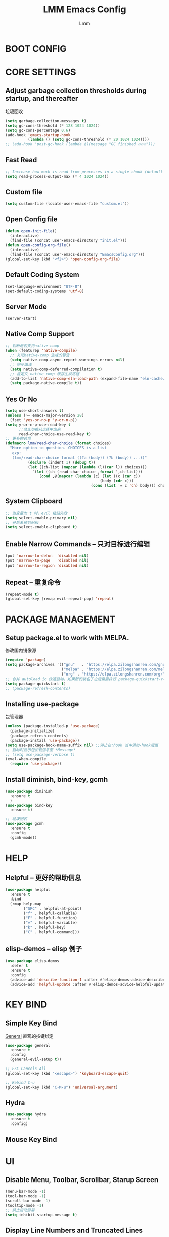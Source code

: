 #+TITLE: LMM Emacs Config
#+AUTHOR: Lmm
#+STARTUP: content indent

* COMMENT OPEN DEBUG
#+begin_src emacs-lisp
(setq debug-on-error t)
#+end_src

* BOOT CONFIG
* CORE SETTINGS
** Adjust garbage collection thresholds during startup, and thereafter
垃圾回收
#+begin_src emacs-lisp
  (setq garbage-collection-messages t)
  (setq gc-cons-threshold (* 128 1024 1024))
  (setq gc-cons-percentage 0.6)
  (add-hook 'emacs-startup-hook
            (lambda () (setq gc-cons-threshold (* 20 1024 1024))))
  ;; (add-hook 'post-gc-hook (lambda ()(message "GC finished 🔥🔥🔥")))
#+end_src

** Fast Read
#+begin_src emacs-lisp
  ;; Increase how much is read from processes in a single chunk (default is 4kb)
  (setq read-process-output-max (* 4 1024 1024))
#+end_src

** COMMENT Init time
#+begin_src emacs-lisp
  (add-hook 'emacs-startup-hook
            (lambda ()
              (message "*** Emacs loaded in %s with %d garbage collections."
                       (format "%.2f seconds"
                               (float-time
                                (time-subtract after-init-time before-init-time)))
                       gcs-done)))
#+end_src

** Custom file
   #+begin_src emacs-lisp
     (setq custom-file (locate-user-emacs-file "custom.el"))
   #+end_src

** Open Config file
   #+begin_src emacs-lisp
     (defun open-init-file()
       (interactive)
       (find-file (concat user-emacs-directory "init.el")))
     (defun open-config-org-file()
       (interactive)
       (find-file (concat user-emacs-directory "EmacsConfig.org")))
     (global-set-key (kbd "<f2>") 'open-config-org-file)
   #+end_src

** Default Coding System
#+begin_src emacs-lisp
  (set-language-environment "UTF-8")
  (set-default-coding-systems 'utf-8)
#+end_src

** Server Mode
#+begin_src emacs-lisp
  (server-start)
#+end_src

** Native Comp Support
#+begin_src emacs-lisp
  ;; 判断是否支持native-comp
  (when (featurep 'native-compile)
    ;; 关闭native-comp 生成的警告
    (setq native-comp-async-report-warnings-errors nil)
    ;; 同步编译
    (setq native-comp-deferred-compilation t)
    ;; 自定义 native comp 缓存生成路径
    (add-to-list 'native-comp-eln-load-path (expand-file-name "eln-cache/" user-emacs-directory))
    (setq package-native-compile t))
#+end_src

** Yes Or No
#+begin_src emacs-lisp
  (setq use-short-answers t)
  (unless (>= emacs-major-version 28)
    (fset 'yes-or-no-p 'y-or-n-p))
  (setq y-or-n-p-use-read-key t
        ;;禁止切换从选择中出来
        read-char-choice-use-read-key t)
  ;; 更多的选项
  (defmacro lmm/read-char-choice (format choices)
    "More option to question. CHOICES is a list
     exp:
     (lmm/read-char-choice format ((?a (body)) (?b (body)) ...))"
            (declare (indent 1) (debug t))
            (let ((ch-list (mapcar (lambda (l)(car l)) choices)))
              `(let ((ch (read-char-choice ,format ',ch-list)))
                 (cond ,@(mapcar (lambda (c) (let ((c (car c))
                                            (body (cdr c)))
                                        (cons (list '= c 'ch) body))) choices)))))
#+end_src

** System Clipboard
#+begin_src emacs-lisp
  ;; 当变量为 t 时，evil 粘贴失效
  (setq select-enable-primary nil)
  ;; 开启系统剪贴板
  (setq select-enable-clipboard t)
#+end_src

** Enable Narrow Commands -- 只对目标进行编辑
#+begin_src emacs-lisp
  (put 'narrow-to-defun  'disabled nil)
  (put 'narrow-to-page   'disabled nil)
  (put 'narrow-to-region 'disabled nil)
#+end_src

** Repeat -- 重复命令
#+begin_src emacs-lisp
    (repeat-mode t)
    (global-set-key [remap evil-repeat-pop] 'repeat)
#+end_src

* PACKAGE MANAGEMENT
** Setup package.el to work with MELPA.
   修改国内镜像源
   #+begin_src emacs-lisp
     (require 'package)
     (setq package-archives '(("gnu"   . "https://elpa.zilongshanren.com/gnu/")
                              ("melpa" . "https://elpa.zilongshanren.com/melpa/")
                              ("org" . "https://elpa.zilongshanren.com/org/")))
     ;; 合并 autoload io 快速启动，如果新安装包了之后需要执行 package-quickstart-refresh
     (setq package-quickstart t)
     ;; (package-refresh-contents)
   #+end_src

** Installing use-package
包管理器
#+begin_src emacs-lisp
  (unless (package-installed-p 'use-package)
    (package-initialize)
    (package-refresh-contents)
    (package-install 'use-package))
  (setq use-package-hook-name-suffix nil) ;;停止在:hook 当中添加-hook后缀
  ;; 启动时显示包加载信息至 *Message*
  ;; (setq use-package-verbose t)
  (eval-when-compile
    (require 'use-package))
#+end_src

** COMMENT Use-Package Man
    #+begin_src emacs-lisp
      (use-package some-package-name
        :disabled ;;停止加载不使用的内容
        :no-require t; 不加载
        :ensure t ;;确保软件包会自动安装
        :defer t ;;延迟t秒加载包（require 'some-package-name)
        :init () ;;加载包之前执行的代码
        :config () ;;加载包之后执行的代码
        :hook () ;;钩子, 默认启用 defer t
        :commands command-example ;;延迟加载，命令触发
        )
    #+end_src

** Install diminish, bind-key, gcmh
#+begin_src emacs-lisp
  (use-package diminish
    :ensure t
    )
  (use-package bind-key
    :ensure t)

  ;; 垃圾回收
  (use-package gcmh
    :ensure t
    :config
    (gcmh-mode))
#+end_src

* HELP
** Helpful -- 更好的帮助信息
#+begin_src emacs-lisp
  (use-package helpful
    :ensure t
    :bind
    (:map help-map
          ("SPC" . helpful-at-point)
          ("f" . helpful-callable)
          ("F" . helpful-function)
          ("v" . helpful-variable)
          ("k" . helpful-key)
          ("C" . helpful-command)))
#+end_src
** elisp-demos -- elisp 例子
#+begin_src emacs-lisp
  (use-package elisp-demos
    :defer t
    :ensure t
    :config
    (advice-add 'describe-function-1 :after #'elisp-demos-advice-describe-function-1)
    (advice-add 'helpful-update :after #'elisp-demos-advice-helpful-update))
#+end_src
* KEY BIND
** Simple Key Bind
[[https://github.com/noctuid/general.el][General]] 直观的按键绑定
#+begin_src emacs-lisp
  (use-package general
    :ensure t
    :config
    (general-evil-setup t))
#+end_src
#+begin_src emacs-lisp
  ;; ESC Cancels All
  (global-set-key (kbd "<escape>") 'keyboard-escape-quit)

  ;; Rebind C-u
  (global-set-key (kbd "C-M-u") 'universal-argument)
#+end_src
** Hydra
#+begin_src emacs-lisp
  (use-package hydra
    :ensure t
    :config)
#+end_src
** Mouse Key Bind
* UI
** Disable Menu, Toolbar, Scrollbar, Starup Screen
   #+begin_src emacs-lisp
     (menu-bar-mode -1)
     (tool-bar-mode -1)
     (scroll-bar-mode -1)
     (tooltip-mode -1)
     ;; 禁止启动屏幕
     (setq inhibit-startup-message t)
   #+end_src

** Display Line Numbers and Truncated Lines
#+begin_src emacs-lisp
  (global-visual-line-mode t)

  (setq-default display-line-numbers-type 'relative
        display-line-numbers-width 3
        display-line-numbers-widen t)
  ;; Enable line numbers for some modes
  ;; 开启行号显示
  (dolist (mode '(text-mode-hook
                  prog-mode-hook
                  conf-mode-hook))
    (add-hook mode (lambda () (display-line-numbers-mode 1))))

  ;; Override some modes which derive from the above
  (dolist (mode '(org-mode-hook))
    (add-hook mode (lambda () (display-line-numbers-mode 0))))
  ;; 设置相对行号


  ;; (use-package simple
  ;;   :ensure nil
  ;;   :config
  ;;   (progn
  ;;     ;; 关闭当前行高亮
  ;;     (global-hl-line-mode -1)))
   #+end_src

** Cursor Face
#+begin_src emacs-lisp
  (blink-cursor-mode -1)
  (defun lmm/cursor-I-am-here ()
    "cursor, where are you ???"
    (interactive)
    )
#+end_src

** Bell
*** COMMENT bell modeline color
   #+begin_src emacs-lisp
     (setq ring-bell-function
           (lambda ()
             (let ((orig-fg (face-background 'mode-line)))
               (set-face-background 'mode-line "#a8910f")
               (run-with-idle-timer 0.1 nil
                                    (lambda (fg) (set-face-background 'mode-line fg))
                                    orig-fg))))
   #+end_src
*** visible bell
#+begin_src emacs-lisp
  (setq visible-bell nil)
  (setq ring-bell-function 'ignore)
#+end_src

** 80 line
#+begin_src emacs-lisp
  (when (boundp 'display-fill-column-indicator)
    (setq-default indicate-buffer-boundaries 't)
    (setq-default fill-column 80)
    (add-hook 'prog-mode-hook 'display-fill-column-indicator-mode))
#+end_src

** Icon Display
#+begin_src emacs-lisp
  (use-package all-the-icons
    :ensure t)
#+end_src

** Dashboard
#+begin_src emacs-lisp
  (use-package dashboard
    :ensure t
    ;; :hook (after-init-hook . dashboard-setup-startup-hook)
    :init
    ;; 居中对齐
    (setq dashboard-center-content t
          dashboard-set-footer nil
          dashboard-banner-logo-title nil)
    ;;(setq dashboard-show-shortcuts nil)
    (setq dashboard-items '((recents  . 5)
                            (projects . 5)
                            (bookmarks . 5)
                            (agenda . 5)
                            (registers . 5)))
    ;; 启用图标
    (setq dashboard-set-heading-icons t)
    (setq dashboard-set-file-icons t)
    ;; 主页设置
    (setq dashboard-set-navigator t)
    ;; Format: "(icon title help action face prefix suffix)"
    (setq dashboard-navigator-buttons
          `(;; line1
            ((,(all-the-icons-octicon "mark-github" :height 1.1 :v-adjust 0.0)
              ""
              "Git Homepage"
              (lambda (&rest _) (if (string-match "WSL" operating-system-release)
                                    (shell-command "/mnt/c/Windows/explorer.exe https://github.com/Littlemanman " nil nil)
                                    (browse-url "https://github.com/Littlemanman"))))
             ;; ("★" "Star" "Show stars" (lambda (&rest _) (show-stars)) warning)
             ;; ("?" "" "?/h" #'show-help nil "<" ">")
             )
            ;; line 2
            ;; ((,(all-the-icons-faicon "linkedin" :height 1.1 :v-adjust 0.0)
            ;;   "Linkedin"
            ;;   ""
            ;;   (lambda (&rest _) (browse-url "homepage")))
            ;;  ("⚑" nil "Show flags" (lambda (&rest _) (message "flag")) error))
            ))
    :config
    ;;启用dashboard
    (dashboard-setup-startup-hook)
    ;; emacsclient启动时为dashboard
    (setq initial-buffer-choice '(lambda () (get-buffer "*dashboard*")))
    )
#+end_src

** Posframe
#+begin_src emacs-lisp
  (use-package posframe
    :ensure t
    :defer t
    )
#+end_src
** Face Theme
#+begin_src emacs-lisp
  (use-package doom-themes
    :ensure t
    :config
    ;; Global settings (defaults)
    (setq doom-themes-enable-bold t    ; if nil, bold is universally disabled
          doom-themes-enable-italic t) ; if nil, italics is universally disabled
    (load-theme 'doom-dracula t)
    ;; Treemacs hl-line-mode bug
    (set-face-background 'line-number-current-line "#282a36")
    ;; (doom-themes-visual-bell-config)
   )
#+end_src

** Modeline Config
#+begin_src emacs-lisp
  (use-package doom-modeline
    :ensure t
    :hook
    (after-init-hook . doom-modeline-mode))

  (use-package moody
    :disabled
    :no-require t
    :ensure t
    :config
    (setq x-underline-at-descent-line t)
    (moody-replace-mode-line-buffer-identification)
    (moody-replace-vc-mode)
    (moody-replace-eldoc-minibuffer-message-function)
    )
#+end_src

** Pair Color Config
#+begin_src emacs-lisp
  (use-package rainbow-delimiters
    :ensure t
    :hook
    (prog-mode-hook . rainbow-delimiters-mode))
#+end_src

** Fonts
#+begin_src emacs-lisp
  ;; 字体设置
  (when (member "FiraCode Nerd Font" (font-family-list))
   (set-face-attribute 'default nil
                      :font "FiraCode Nerd Font"
                      ;; :slant 'normal
                      ;; :weight 'normal
                      :height 130
                      ;; :width 'normal
                      ))
  ;; (add-to-list 'default-frame-alist '(font . "Fira Code"))
  (set-fontset-font t 'han (if (member "HarmonyOS Sans SC" (font-family-list)) "HarmonyOS Sans SC"))
  (setq-default line-spacing nil)
  ;; (set-face-attribute 'default nil
  ;;                     :font "Sarasa Mono SC Nerd"
  ;;                     ;; :slant 'normal
  ;;                     ;; :weight 'normal
  ;;                     :height 130
  ;;                     ;; :width 'normal
  ;;                     )
  ;; (add-to-list 'default-frame-alist '(font . "Sarasa Mono SC Nerd"))
  ;; Fira Code Symbol 字符集
  ;; www  \ue100     **   \ue101    ***  \ue102    **/  \ue103
  ;;  *>  \ue104     */   \ue105     \\  \ue106    \\\  \ue107
  ;;  {-  \ue108     []   \ue109     ::  \ue10a    :::  \ue10b
  ;;  :=  \ue10c     !!   \ue10d     !=  \ue10e    !==  \ue10f
  ;;  -}  \ue110     --   \ue111    ---  \ue112    -->  \ue113
  ;;  ->  \ue114    ->>   \ue115     -<  \ue116    -<<  \ue117
  ;;  -~  \ue118     #{   \ue119     #[  \ue11a     ##  \ue11b
  ;; ###  \ue11c   ####   \ue11d     #(  \ue11e     #?  \ue11f
  ;;  #_  \ue120    #_(   \ue121     .-  \ue122     .=  \ue123
  ;;  ..  \ue124    ..<   \ue125    ...  \ue126     ?=  \ue127
  ;;  ??  \ue128     ;;   \ue129     /*  \ue12a    /**  \ue12b
  ;;  /=  \ue12c    /==   \ue12d     />  \ue12e     //  \ue12f
  ;; ///  \ue130     &&   \ue131     ||  \ue132    ||=  \ue133
  ;;  |=  \ue134     |>   \ue135     ^=  \ue136     $>  \ue137
  ;;  ++  \ue138    +++   \ue139     +>  \ue13a     +>  \ue13a
  ;; =:=  \ue13b     ==   \ue13c    ===  \ue13d    ==>  \ue13e
  ;;  =>  \ue13f    =>>   \ue140     <=  \ue141    =<<  \ue142
  ;; =/=  \ue143     >-   \ue144     >=  \ue145    >=>  \ue146
  ;;  >>  \ue147    >>-   \ue148    >>=  \ue149    >>>  \ue14a
  ;;  <*  \ue14b    <*>   \ue14c     <|  \ue14d    <|>  \ue14e
  ;;  <$  \ue14f    <$>   \ue150   <!--  \ue151     <-  \ue152
  ;; <--  \ue153    <->   \ue154     <+  \ue155    <+>  \ue156
  ;;  <=  \ue157    <==   \ue158    <=>  \ue159    <=<  \ue15a
  ;;  <>  \ue15b     <<   \ue15c    <<-  \ue15d    <<=  \ue15e
  ;; <<<  \ue15f     <~   \ue160    <~~  \ue161     </  \ue162
  ;; </>  \ue163     ~@   \ue164     ~-  \ue165     ~=  \ue166
  ;;  ~>  \ue167     ~~   \ue168    ~~>  \ue169     %%  \ue16a
  ;;   x  \ue16b      :   \ue16c      +  \ue16d      *  \ue16f
  ;; (when (member "Fira Code Symbol" (font-family-list))
  ;;   (set-fontset-font t '(#Xe100 . #Xe16f) "Fira Code Symbol"))

  ;; Install Doc: https://github.com/tonsky/FiraCode/wiki/Emacs-instructions
  (defun fira-code-mode--make-alist (list)
    "Generate prettify-symbols alist from LIST."
    (let ((idx -1))
      (mapcar
       (lambda (s)
         (setq idx (1+ idx))
         (let* ((code (+ #Xe100 idx))
            (width (string-width s))
            (prefix ())
            (suffix '(?\s (Br . Br)))
            (n 1))
       (while (< n width)
         (setq prefix (append prefix '(?\s (Br . Bl))))
         (setq n (1+ n)))
       (cons s (append prefix suffix (list (decode-char 'ucs code))))))
       list)))

  (defconst fira-code-mode--ligatures
    '("www" "**" "***" "**/" "*>" "*/" "\\\\" "\\\\\\"
      "{-" "[]" "::" ":::" ":=" "!!" "!=" "!==" "-}"
      "--" "---" "-->" "->" "->>" "-<" "-<<" "-~"
      "#{" "#[" "##" "###" "####" "#(" "#?" "#_" "#_("
      ".-" ".=" ".." "..<" "..." "?=" "??" ";;" "/*"
      "/**" "/=" "/==" "/>" "//" "///" "&&" "||" "||="
      "|=" "|>" "^=" "$>" "++" "+++" "+>" "=:=" "=="
      "===" "==>" "=>" "=>>" "<=" "=<<" "=/=" ">-" ">="
      ">=>" ">>" ">>-" ">>=" ">>>" "<*" "<*>" "<|" "<|>"
      "<$" "<$>" "<!--" "<-" "<--" "<->" "<+" "<+>" "<="
      "<==" "<=>" "<=<" "<>" "<<" "<<-" "<<=" "<<<" "<~"
      "<~~" "</" "</>" "~@" "~-" "~=" "~>" "~~" "~~>" "%%"
      "x" ":" "+" "+" "*"))

  (defvar fira-code-mode--old-prettify-alist)

  (defun fira-code-mode--enable ()
    "Enable Fira Code ligatures in current buffer."
    (if (member "Fira Code Symbol" (font-family-list))
     (progn
       (setq-local fira-code-mode--old-prettify-alist prettify-symbols-alist)
       (setq-local prettify-symbols-alist (append (fira-code-mode--make-alist fira-code-mode--ligatures) fira-code-mode--old-prettify-alist))
       (prettify-symbols-mode t))
     (user-error "Fira Code Symbol Not Found, Enable Failed")))

  (defun fira-code-mode--disable ()
    "Disable Fira Code ligatures in current buffer."
    (setq-local prettify-symbols-alist fira-code-mode--old-prettify-alist)
    (prettify-symbols-mode -1))

  (define-minor-mode fira-code-mode
    "Fira Code ligatures minor mode"
    :lighter " Fira Code"
    (setq-local prettify-symbols-unprettify-at-point 'right-edge)
    (if fira-code-mode
        (fira-code-mode--enable)
      (fira-code-mode--disable)))

  (defun fira-code-mode--setup ()
    "Setup Fira Code Symbols"
    (set-fontset-font t '(#Xe100 . #Xe16f) "Fira Code Symbol"))

  ;; (add-hook 'prog-mode-hook 'fira-code-mode)

  (defhydra hydra-text-scale()
    "Change font size"
    ;; 减小字体
    ("j" text-scale-increase "Text Scale Increase")
    ;; 增大字体
    ("k" text-scale-decrease "Text Scale Decrease")
    ;; text-scale-adjust 按键监听，＋ － 或 0 重置，q 退出
    ("q" nil "Quit ! ! !"))

#+end_src

** Whitespace Config
#+begin_src emacs-lisp
  (setq-default show-trailing-whitespace nil)
  (defun Lmm/show-trailing-whitespace()
    "Enable display of trailing whitespace in this buffer."
    (setq-local show-trailing-whitespace t))
  (dolist (hook '(prog-mode-hook text-mode-hook conf-mode-hook))
          (add-hook hook 'Lmm/show-trailing-whitespace))
#+end_src

** COMMENT Symbol Highlight
#+begin_src emacs-lisp
  (use-package auto-highlight-symbol
    :ensure t)
#+end_src

** Beautiful Code
*** COMMENT svg-tag-mode
#+begin_src emacs-lisp
  (use-package svg-tag-mode
    :disabled
    :no-require t
    :ensure t
    :config
    (setq svg-tag-tags
          '(
            (":TODO:" . ((lambda (tag) (svg-tag-make tag :beg 1 :end -1))))
            )))
#+end_src

*** hl-todo
#+begin_src emacs-lisp
  (use-package hl-todo
    :ensure t
    :hook
    (after-init-hook . global-hl-todo-mode))
#+end_src

*** COMMENT highlight indent
#+begin_src emacs-lisp

#+end_src

* EVIL MODE
** Evil Core
#+begin_src emacs-lisp
  (use-package evil
    :ensure t
    :init
    ;;
    (setq evil-want-integration t
          ;; 在其他模式加载vim默认键绑定
          evil-want-keybinding nil
          evil-vsplit-window-right t
          evil-split-window-below t
          evil-want-C-u-delete t
          evil-want-C-u-scroll t
          evil-want-C-w-delete t
          evil-want-C-i-jump t
          evil-want-Y-yank-to-eol t
          ;; undo-tree时会出现未知卡顿
          evil-undo-system 'undo-redo
          ;; 禁止在 ex 命令当中补全 emacs 命令
          evil-ex-complete-emacs-commands nil
          ;; 使用 emacs 本身的撤销模式
          evil-want-fine-undo t
          ;; 粘贴替换选中文本不加入 kill ring 中
          evil-kill-on-visual-paste nil)
    :hook
    (after-init-hook . evil-mode)
    :config
    (general-define-key
     :states 'insert
     "j" (general-key-dispatch 'self-insert-command
           :timeout 0.1
           "k" 'evil-normal-state
           "l" 'toggle-input-method))
    ;; 自定义 escape
    (defun lmm/evil-escape ()
      (when (evil-insert-state-p)
        (let* ((modified (buffer-modified-p))
               (fkey "j")
               (skey "k")
               (evt (read-event nil nil 0.2)))
          (cond ((and (characterp evt)
                      (equal fkey (this-command-keys))
                      (equal skey (char-to-string evt)))
                 (delete-char -1)
                 (set-buffer-modified-p modified)
                 (evil-normal-state))
                ((null evt))
                (t (setq unread-command-events
                         (append unread-command-events (list evt))))))))

    (setq evil-emacs-state-modes nil)
    (setq evil-insert-state-modes nil)
    (setq evil-motion-state-modes nil)

    (setq evil-visual-state-cursor 'hollow)
    ;;清空插入模式的按键
    ;; (setcdr evil-insert-state-map nil)
    ;; 定制ex命令
    (evil-ex-define-cmd "q" 'kill-this-buffer)
    ;; (evil-set-leader 'normal (kbd "<SPC>"))



    (general-define-key
     :states '(normal motion)
     "gh" 'beginning-of-line-text
     "gl" 'end-of-line
     "," evil-window-map)

    (defmacro lmm/create-translate-key-map(from to)
      "Translate key"
      (declare (indent 1) (debug 1))
      (let ((name (intern (concat "lmm/" from "-to-" to "-map"))))
        `(progn
           (defvar ,name (make-sparse-keymap)
             ,(concat "Translate key " from " -> " to)))))

    ;; (lmm/create-translate-key-map "s" "Ctrl")

    ;; (general-define-key
    ;;  :keymaps 'lmm/s-to-Ctrl-map
    ;;  "a" (general-simulate-key "C-a")
    ;;  "b" (general-simulate-key "C-b")
    ;;  "c" (general-simulate-key "C-c")
    ;;  "d" (general-simulate-key "C-d")
    ;;  "e" (general-simulate-key "C-e")
    ;;  "f" (general-simulate-key "C-f")
    ;;  "g" (general-simulate-key "C-g")
    ;;  "h" (general-simulate-key "C-h")
    ;;  "i" (general-simulate-key "C-i")
    ;;  "j" (general-simulate-key "C-j")
    ;;  "k" (general-simulate-key "C-k")
    ;;  "l" (general-simulate-key "C-l")
    ;;  "m" (general-simulate-key "C-m")
    ;;  "n" (general-simulate-key "C-n")
    ;;  "o" (general-simulate-key "C-o")
    ;;  "p" (general-simulate-key "C-p")
    ;;  "q" (general-simulate-key "C-q")
    ;;  "r" (general-simulate-key "C-r")
    ;;  "s" (general-simulate-key "C-s")
    ;;  "t" (general-simulate-key "C-t")
    ;;  "u" (general-simulate-key "C-u")
    ;;  "v" (general-simulate-key "C-v")
    ;;  "w" (general-simulate-key "C-w")
    ;;  "x" (general-simulate-key "C-x")
    ;;  ";" (general-simulate-key "C-;")
    ;;  )

    ;; (define-key evil-normal-state-map "s" nil)
    ;; (define-key evil-motion-state-map "s" nil)

    ;; (general-define-key
    ;;  :states '(normal motion)
    ;;  "s" lmm/s-to-Ctrl-map)


    ;; (general-define-key
    ;;  :keymaps 'lmm/s-to-Ctrl-map
    ;;  "a" (general-simulate-key "C-c C-a")
    ;;  "b" (general-simulate-key "C-c C-b")
    ;;  "c" (general-simulate-key "C-c C-c")
    ;;  "d" (general-simulate-key "C-c C-d")
    ;;  "e" (general-simulate-key "C-c C-e")
    ;;  "f" (general-simulate-key "C-c C-f")
    ;;  "g" (general-simulate-key "C-c C-g")
    ;;  "h" (general-simulate-key "C-c C-h")
    ;;  "i" (general-simulate-key "C-c C-i")
    ;;  "j" (general-simulate-key "C-c C-j")
    ;;  "k" (general-simulate-key "C-c C-k")
    ;;  "l" (general-simulate-key "C-c C-l")
    ;;  "m" (general-simulate-key "C-c C-m")
    ;;  "n" (general-simulate-key "C-c C-n")
    ;;  "o" (general-simulate-key "C-c C-o")
    ;;  "p" (general-simulate-key "C-c C-p")
    ;;  "q" (general-simulate-key "C-c C-q")
    ;;  "r" (general-simulate-key "C-c C-r")
    ;;  "s" (general-simulate-key "C-c C-s")
    ;;  "t" (general-simulate-key "C-c C-t")
    ;;  "u" (general-simulate-key "C-c C-u")
    ;;  "v" (general-simulate-key "C-c C-v")
    ;;  "w" (general-simulate-key "C-c C-w")
    ;;  "x" (general-simulate-key "C-c C-x")
    ;;  ";" (general-simulate-key "C-c C-;"))
    ;; (general-define-key
    ;;  "C-c s" lmm/s-to-Ctrl-map)

    (general-create-definer lmm/evil-space-leader-def
      :states '(normal motion)
      :keymaps 'override
      :prefix-command 'lmm/evil-space-leader-def-command
      :prefix-map 'lmm/evil-space-leader-def-map
      :prefix "SPC")
    (lmm/evil-space-leader-def
      "w" evil-window-map
      "," 'switch-to-buffer
      "<" 'switch-to-buffer
      "si" 'imenu
      "ff" 'find-file
      "fb" 'switch-to-buffer
      "fr" 'recentf-open-files
      "fw" 'save-buffer
      "fs" 'save-buffer
      "qq" 'lmm/delete-frame-or-C-x-C-c
      "qs" 'evil-save-and-quit
      "es" 'eval-last-sexp
      "ed" 'eval-defun
      "er" 'eval-region
      "eb" 'eval-buffer
      "ep" 'eval-print-last-sexp
      "bk" 'kill-current-buffer
      "x" 'execute-extended-command)
    (defhydra hydra-Ctrl-quick-key(:foreign-keys warn
                                                 :hint nil)
      ("d" evil-scroll-down)
      ("u" evil-scroll-up)
      ("f" evil-scroll-page-down)
      ("b" evil-scroll-page-up)
      ("j" evil-next-line)
      ("k" evil-previous-line)
      ("q" nil "Quit"))

    ;; (evil-set-leader '(normal motion) (kbd "C-SPC"))

    ;; (evil-define-key '(normal motion) 'global (kbd ""))

    ;; (evil-define-key '(normal motion) 'global
    ;;   (kbd "<leader>w") 'evil-window-map)

    ;; (defvar lmm/leader-search-map (make-sparse-keymap)
    ;;   "Keymap for \"leader key /\" shortcuts.")
    ;; (define-key lmm/leader-search-map "/" evil-search-forward)

    ;; (evil-define-key '(normal motion visual) 'global
    ;;   "/" lmm/leader-search-map)

    ;; (define-key lmm/leader-search-map "/" 'evil-search-forward)
    ;; (define-key lmm/leader-search-map "?" 'evil-search-backward)
    ;; (define-key lmm/leader-search-map "l" 'consult-line)
    ;; (define-key lmm/leader-search-map "i" 'consult-imenu)
    ;; (define-key lmm/leader-search-map "o" 'consult-outline)

    ;; (defvar lmm/leader-comma-map (make-sparse-keymap)
    ;;   "Keymap for \"leader key ,\" shortcuts.")
    ;; (evil-define-key 'normal 'global
    ;;   ";" lmm/leader-comma-map)
    :bind
    (:map evil-insert-state-map
          ("C-a" . beginning-of-visual-line)
          ("C-e" . end-of-visual-line)
          ("C-h" . backward-delete-char)
          ("C-d" . delete-char)
          ;; ("C-p" . previous-line)
          ;; ("C-n" . next-line)
          ("C-g" . evil-normal-state)
          :map evil-normal-state-map
          ("f" . evil-avy-goto-char-timer)
          ("F" . evil-avy-goto-word-1)
          ("q" . evil-execute-macro)
          ("Q" . evil-record-macro)
          ("'" . evil-goto-mark)
          ("`" . evil-goto-mark-line)
          ("U" . evil-redo)
          (";" . repeat)
          ("r" . evil-backward-word-begin)
          ("R" . evil-backward-WORD-begin)
          ("t" . evil-replace)
          ("T" . evil-replace-state)
          ;; ("<leader>ff" . find-file)
          ;; ("<leader>bb" . switch-to-buffer)
          ;; ("<leader>bs" . evil-split-buffer)
          ;; ("<leader>bl" . ibuffer)
          ;; ("<leader>bd" . evil-delete-buffer)
          ;; ("<leader>bk" . kill-buffer)
          ;; ("<leader>bp" . previous-buffer)
          ;; ("<leader>bn" . next-buffer)
          ;; ("<leader>w" . evil-window-map)
          :map evil-motion-state-map
          ("f" . evil-avy-goto-char-timer)
          ("F" . evil-avy-goto-word-1)
          ("q" . evil-execute-macro)
          ("Q" . evil-record-macro)
          (";" . repeat)
          ("'" . evil-goto-mark)
          ("`" . evil-goto-mark-line)
          :map evil-window-map
          ("d" . kill-buffer-and-window)
          ("x" . kill-current-buffer)
          ("n" . evil-next-buffer)
          ("p" . evil-prev-buffer)
          ("w" . evil-window-mru)
          ("W" . evil-window-next)
          ("." . evil-switch-to-windows-last-buffer)))
#+end_src
** COMMENT Evil-Escape
#+begin_src emacs-lisp
  (use-package evil-escape
    :disabled
    :no-require t
    :ensure t
    :hook
    (evil-mode-hook . evil-escape-mode)
    :init
    (setq-default evil-escape-key-sequence "jk")
    ;; 只在指定主模式当中启用
    ;; (setq evil-escape-enable-only-for-major-modes '(prog-mode
    ;;                                                 org-mode
    ;;                                                 org-src-mode
    ;;                                                 emacs-lisp-mode
    ;;                                                 ))
    ;; 只在指定主模式当中禁用
    (setq-default evil-escape-excluded-major-modes '(help-mode
                                                     ibuffer-mode
                                                     dired-mode
                                                     Info-mode
                                                     undo-tree-mode))

    (add-hook 'magit-mode-hook (lambda ()
                                 (setq-local evil-escape-inhibit t)))
    ;; 当表中的函数返回非 nil 时禁止使用
    (setq evil-escape-inhibit-functions '(evil-visual-state-p))
    :diminish evil-escape-mode
    )
#+end_src

** Other Evil Plugins
#+begin_src emacs-lisp
  ;; 更多的按键绑定
  (use-package evil-collection
    :ensure t
    :hook
    (evil-mode-hook . evil-collection-init))

  ;; 注释
  (use-package evil-nerd-commenter
    :ensure t
    :after evil
    ;; :bind
    ;; (:map lmm/leader-comma-map
    ;;       (";" . evilnc-comment-operator)
    ;;       ("l" . evilnc-comment-or-uncomment-lines))
    :config
    (defun lmm/comment-dwim-auto-insert (arg)
      "comment line or mark region, if evil normal state auto toggle insert state"
      (interactive "*P")
      (comment-dwim arg)
      (if evil-normal-state-minor-mode
          (evil-append 0)))

    (general-define-key
     :states 'normal
     "M-;" 'comment-dwim)

    (general-define-key
     :states 'normal
     "gc" (general-key-dispatch 'evilnc-comment-operator
            "l" 'evilnc-comment-or-uncomment-lines)))

  ;; 括号修改
  (use-package evil-surround
    :ensure t
    :hook
    (org-mode-hook . evil-surround-mode)
    (prog-mode-hook . evil-surround-mode))

  ;; 撤销树
  (use-package undo-tree
    :ensure t
    ;; :hook
    ;; (evil-mode-hook . global-undo-tree-mode)
    :bind
    (:map undo-tree-visualizer-mode-map
          ("l" . undo-tree-visualize-switch-branch-right)
          ("h" . undo-tree-visualize-switch-branch-left)
          :map undo-tree-map
          ("C-/" . evil-undo)))
  ;; C-x u 会出来一个撤销树可供选择以前的一些编辑状态
  ;; 可按 d 进行 diff 对比

  ;; 交换标记区域
  (use-package evil-exchange
    :ensure t
    :after evil
    :config
    (general-define-key
     :states 'normal
     "gx" 'evil-exchange
     "gX" 'evil-exchange-cancel))

  ;; 参数跳转与修改
  (use-package evil-args
    :ensure t
    :after evil
    :bind
    (:map evil-inner-text-objects-map
          ("a" . evil-inner-arg)
          :map evil-outer-text-objects-map
          ("a" . evil-outer-arg)
          :map evil-normal-state-map
          ("[a" . evil-backward-arg)
          ("]a" . evil-forward-arg)
          :map evil-motion-state-map
          ("[a" . evil-backward-arg)
          ("]a" . evil-forward-arg)
          )
    )

  ;; 快速跳转
  (use-package evil-snipe
    :disabled
    :no-require t
    :ensure t
    :hook
    (evil-mode-hook . evil-snipe-mode)
    :init
    (setq evil-snipe-scope 'line
          evil-snipe-repeat-scope 'visible)
    :bind
    (:map evil-normal-state-map
          ("f" . evil-snipe-f)
          ("F" . evil-snipe-F)
          ("s" . evil-snipe-s)
          ("S" . evil-snipe-S))
    )
  #+end_src

** Other Evil EditUtils
#+begin_src emacs-lisp
  (use-package evil
    :ensure nil
    :config
    ;; 删除当前行光标前所有空格
    (general-define-key
     :keymaps 'evil-outer-text-objects-map
     "SPC" (lambda ()(interactive) (cycle-spacing 0)))
    ;; 删除当前行光标前空格，保留一个
    (general-define-key
     :keymaps 'evil-inner-text-objects-map
     "SPC" 'cycle-spacing)

    (evil-define-command evil-vsplit-next-buffer (&optional count)
      "Vsplits the window and goes to the COUNT-th next buffer in the buffer list."
      :repeat nil
      (interactive "p")
      (evil-window-vsplit)
      (evil-next-buffer count))

    (evil-define-command evil-vsplit-prev-buffer (&optional count)
      "Vsplits window and goes to the COUNT-th prev buffer in the buffer list."
      :repeat nil
      (interactive "p")
      (evil-window-vsplit)
      (evil-prev-buffer count))

    (defun lmm/vsplit-other-buffer (&optional arg)
      "VSplit this window"
      (interactive "P")
      (split-window-horizontally)
      (let ((target-window (next-window)))
        (set-window-buffer target-window (other-buffer))
        (unless arg
          (select-window target-window))))

    (defun lmm/split-other-buffer (&optional arg)
      "Split this window"
      (interactive "P")
      (split-window-vertically)
      (let ((target-window (next-window)))
        (set-window-buffer target-window (other-buffer))
        (unless arg
          (select-window target-window))))

    (general-define-key
     :keymaps 'evil-window-map
     "s" 'lmm/split-other-buffer
     "v" 'lmm/vsplit-other-buffer)

    (evil-define-text-object evil-inner-line (count &optional beg end type)
      "Select in current visual line, not \n"
      (let ((begin (save-excursion (beginning-of-line-text) (point)))
            (end (save-excursion (end-of-visual-line) (point))))
        (evil-range begin end)))

    (evil-define-text-object evil-a-line (count &optional beg end type)
      "Select in current line, not \n"
      (let ((begin (save-excursion (beginning-of-line-text) (point)))
            (end (save-excursion (end-of-line) (point))))
        (evil-range begin end)))

    (define-key evil-inner-text-objects-map "l" 'evil-inner-line)
    (define-key evil-outer-text-objects-map "l" 'evil-a-line)

    (evil-define-motion evil-forward-in-word-begin(count &optional bigword)
      "Jump to next word"
      :type inclusive
      (forward-to-word (or count 1)))

    (evil-define-key '(normal motion) 'global
      "w" 'evil-forward-in-word-begin)

  (evil-define-motion evil-backward-in-word-begin(count &optional bigword)
    "Backward in word begin"
    :type exclusive
    (backward-word (or count 1)))

    (evil-define-key '(normal motion) 'global
      "r" 'evil-backward-in-word-begin)
    )
#+end_src

* WINDOW AND BUFFER AND FRAME
** Utils Functions
#+begin_src emacs-lisp
  (defun lmm/kill-current-buffer-and-window ()
    "kill current buffer and window, if just one window, kill current buffer"
    (interactive)
    (if (and (window-full-width-p) (window-full-height-p))
        (kill-current-buffer)
      (kill-buffer-and-window)))

  (use-package evil
    :ensure nil
    :bind
    (:map evil-window-map
          ("D" . kill-this-buffer)
          ("d" . lmm/kill-current-buffer-and-window)))
#+end_src
** Window Split Config
#+begin_src emacs-lisp
  ;; 窗口布局历史切换
  (use-package winner
    :ensure nil
    :after evil
    :config
    (winner-mode)
    (define-key evil-window-map "u" 'winner-undo)
    (define-key evil-window-map "U" 'winner-redo))

  ;; 尽可能重用现有buffer
  ;; (customize-set-variable 'display-buffer-base-action
  ;;                         '((display-buffer-reuse-window display-buffer-same-window)
  ;;                           (reusable-frames . t)))
  ;; (customize-set-variable 'even-window-sizes nil)

  (if (display-graphic-p)
      (progn
        (setq initial-frame-alist
              '((width . 200)
                (height . 50)
                (left . 100)
                (top . 50)))
        (setq default-frame-alist
              '((width . 200)
                (height . 50)
                (left . 100)
                (top . 50)))))
#+end_src
** Window Jump Config
#+begin_src emacs-lisp
  (use-package ace-window
    :ensure t
    :custom
    (aw-keys '(?a ?s ?d ?f ?g ?h ?j ?k ?l))
    (aw-background nil)
    :hook
    (after-init-hook . ace-window-display-mode)
    :config
    (general-define-key
     :keymaps 'evil-window-map
     "m" 'ace-window
     "," 'evil-window-mru))
#+end_src
** Buffers Config
#+begin_src emacs-lisp
  (use-package fullframe
    :disabled
    :no-require t
    :after
    (fullframe ibuffer ibuffer-quit))
  (use-package ibuffer
    :ensure nil
    :init
    (setq ibuffer-formats
          '((mark modified read-only vc-status-mini " "
                  (name 22 22 :left :elide)
                  " "
                  (size-h 9 -1 :right)
                  " "
                  (mode 12 12 :left :elide)
                  " "
                  vc-relative-file)
            (mark modified read-only vc-status-mini " "
                  (name 22 22 :left :elide)
                  " "
                  (size-h 9 -1 :right)
                  " "
                  (mode 14 14 :left :elide)
                  " "
                  (vc-status 12 12 :left)
                  " "
                  vc-relative-file)))

    (setq ibuffer-filter-group-name-face 'font-lock-doc-face)
    :config
    (global-set-key [remap list-buffers] 'ibuffer)
    (define-ibuffer-column size-h
      (:name "Size" :inline t)
      (file-size-human-readable (buffer-size)))
    )
  (use-package ibuffer-vc
    :ensure t
    :config
    (defun ibuffer-set-up-preferred-filters ()
      (ibuffer-vc-set-filter-groups-by-vc-root)
      (unless (eq ibuffer-sorting-mode 'filename/process)
        (ibuffer-do-sort-by-filename/process)))

    (add-hook 'ibuffer-hook 'ibuffer-set-up-preferred-filters)

    (setq-default ibuffer-show-empty-filter-groups nil)
    )
#+end_src
** POPUP WINDOW MANAGER
#+begin_src emacs-lisp
  (use-package popwin
    :ensure t
    :hook
    (after-init-hook . popwin-mode)
    :config
    (push '("^\\*Org Src.*\\*$" :regexp t :position bottom) popwin:special-display-config)
    (push '("^\\*cargo-run.*\\*$" :regexp t :position bottom) popwin:special-display-config)
    (push '("^\\*cargo-clippy.*\\*$" :regexp t :position bottom) popwin:special-display-config)
    (push '("^\\*Help.*\\*$" :regexp t :position bottom) popwin:special-display-config)
    )
#+end_src
** Frame Config
#+begin_src emacs-lisp
  (defun lmm/delete-frame-or-C-x-C-c(&optional arg)
    (interactive "P")
      (if (delete-frame-enabled-p)
          (delete-frame)
        (save-buffers-kill-terminal arg)))
#+end_src
** Auto Save Window Size
自动保存窗口尺寸
#+begin_src emacs-lisp
  (use-package desktop
    :defer t
    :init
    (setq desktop-path (list user-emacs-directory)
          desktop-auto-save-timeout 600)
    :hook
    (window-setup-hook . desktop-save-mode))
#+end_src
* WHICH KEY
  #+begin_src emacs-lisp
    (use-package which-key
      :ensure t
      :hook
      (after-init-hook . which-key-mode)
      :diminish which-key-mode
      )
  #+end_src

* MINIBUFFER
** Minibuffer
#+begin_src emacs-lisp
  ;; 在 minibuffer 中执行 minibuffer
  (setq enable-recursive-minibuffers t)
  ;; 禁止光标移动到提示文本上
  (customize-set-variable 'minibuffer-prompt-properties '(read-only t cursor-intangible t face minibuffer-prompt))

  (defun lmm/evil-minibuffer-insert()
    "Minibuffer evil insert state"
    (setq-local evil-echo-state nil)
    (evil-insert 1))

  (remove-hook 'minibuffer-setup-hook 'evil-collection-minibuffer-insert)
  (add-hook 'minibuffer-setup-hook 'lmm/evil-minibuffer-insert)


  (use-package evil
    :ensure nil
    :config
    (evil-define-key* 'normal minibuffer-local-map
      (kbd "ESC") 'minibuffer-keyboard-quit
      (kbd "q") 'minibuffer-keyboard-quit
      (kbd "C-f") 'scroll-up-command
      (kbd "C-b") 'scroll-down-command
      (kbd "C-v") 'scroll-up-command
      (kbd "C-d") 'scroll-up-command
      (kbd "C-u") 'scroll-down-command
      (kbd "j") 'next-line
      (kbd "k") 'previous-line
      (kbd "RET") 'exit-minibuffer
      (kbd "g") 'minibuffer-beginning-of-buffer
      (kbd "G") 'end-of-buffer
      (kbd "o") 'embark-act
      (kbd ".") 'evil-repeat-pop
      )
    (evil-define-key* 'insert minibuffer-local-map
      (kbd "ESC") 'minibuffer-keyboard-quit
      (kbd "C-g") 'minibuffer-keyboard-quit
      (kbd "C-v") 'scroll-up-command
      (kbd "C-n") 'next-line
      (kbd "C-p") 'previous-line
      (kbd "C-k") 'kill-line
      (kbd "RET") 'exit-minibuffer
      )

    (general-define-key
     :states 'insert
     :keymaps 'minibuffer-local-map
     "j" (general-key-dispatch 'self-insert-command
           :timeout 0.1
           "k" 'evil-normal-state
           ";" 'minibuffer-keyboard-quit)))
#+end_src
** Vertico -- 命令完成
#+begin_src emacs-lisp
  ;; minibuffer命令记录数量
  (setq-default history-length 1000)
  ;;命令历史
  (use-package savehist
    :ensure nil
    :init
    (setq vertico-count 15)
    :hook
    (after-init-hook . savehist-mode))
  (use-package vertico  ;;命令补全
    :ensure t
    :hook
    (after-init-hook . vertico-mode)
    (minibuffer-setup-hook . vertico-repeat-save)
    :bind
    (:map vertico-map
          ("C-w" . backward-kill-word)
          ("C-r" . consult-history)
          ("C-h" . vertico-directory-delete-char)
          ("C-w" . vertico-directory-delete-word)
          ("M-<backspace>" . vertico-directory-up)
          ("M-h" . vertico-directory-up)
          ("C-<backspace>" . backward-kill-word)
          ("C-u" . evil-delete-back-to-indentation))
    :config
    (lmm/evil-space-leader-def
      "X" 'vertico-repeat))
  (use-package orderless  ;;搜索排序
    :ensure t
    :after vertico
    :init
    (setq completion-styles '(orderless)
          completion-category-defaults nil
          completion-category-overrides '((file (styles partial-completion))))
    :config
    (set-face-background 'orderless-match-face-0 nil)
    (set-face-background 'orderless-match-face-1 nil)
    (set-face-background 'orderless-match-face-2 nil)
    (set-face-background 'orderless-match-face-3 nil)
    )
  (use-package marginalia  ;;命令注释
    :ensure t
    :after vertico
    :config
    (marginalia-mode)
    )
#+end_src
** Consult -- 搜索完成
#+begin_src emacs-lisp
  (use-package consult
    :ensure t
    :after vertico
    :config
    (global-set-key (kbd "M-Y") 'consult-yank-from-kill-ring)
    (global-set-key [remap switch-to-buffer] 'consult-buffer)
    (global-set-key [remap switch-to-buffer-other-window] 'consult-buffer-other-window)
    (global-set-key [remap switch-to-buffer-other-frame] 'consult-buffer-other-frame)
    (global-set-key [remap goto-line] 'consult-goto-line)
    (consult-customize
     consult-ripgrep consult-git-grep consult-grep
     consult-bookmark consult-recent-file consult-xref
     consult--source-recent-file consult--source-project-recent-file consult--source-bookmark
     :preview-key (kbd "M-."))
    (advice-add #'completing-read-multiple
                :override #'consult-completing-read-multiple)
    ;; 替换系统完成
    (setq completion-in-region-function
          (lambda (&rest args)
            (apply (if vertico-mode
                       #'consult-completion-in-region
                     #'completion--in-region)
                   args)))

    (defun lmm/consult-symbol-at-point (&optional n)
      "get symbol at current point, search geted symbol at consult-line"
      (interactive)
      (consult-line (thing-at-point 'symbol)))
    (defun lmm/consult-symbol-at-point-multi (&optional n)
      "get symbol at current point, search geted symbol at consult-line-multi"
      (interactive)
      (consult-line-multi nil (thing-at-point 'symbol)))

    (defun lmm/consult-word-at-point (&optional n)
      "get word at current point, search geted word at consult-line"
      (interactive)
      (consult-line (thing-at-point 'word)))
    (defun lmm/consult-word-at-point-multi (&optional n)
      "get word at current point, search geted word at consult-line-multi"
      (interactive)
      (consult-line-multi nil (thing-at-point 'word)))

    (defun lmm/consult-number-at-point (&optional n)
      "get number at current point, search geted number at consult-line"
      (interactive)
      (consult-line (if-let ((n (number-at-point)))
                        (number-to-string n)
                      nil)))
    (defun lmm/consult-number-at-point-multi (&optional n)
      "get number at current point, search geted number at consult-line-multi"
      (interactive)
      (consult-line-multi nil (if-let ((n (number-at-point)))
                                  (number-to-string n)
                                nil)))

    (lmm/evil-space-leader-def
      "sb" 'consult-line
      "sB" 'consult-line-multi
      "s.s" 'lmm/consult-symbol-at-point
      "s.S" 'lmm/consult-symbol-at-point-multi
      "s.w" 'lmm/consult-word-at-point
      "s.W" 'lmm/consult-word-at-point-multi
      "s.n" 'lmm/consult-number-at-point
      "s.N" 'lmm/consult-number-at-point-multi
      "si" (lambda ()(interactive) (if (eq major-mode 'org-mode)(consult-org-heading)(consult-imenu)))
      "sI" 'consult-imenu-multi
      "fr" 'consult-recent-file
      )
    )
  (use-package consult-flycheck
    :ensure t
    :after consult
    )
#+end_src

** Embark -- 上下文菜单
#+begin_src emacs-lisp
  (use-package embark   ;;
    :ensure t
    :after vertico
    :init
    :bind
    (("C-;". embark-act)
     :map vertico-map
          ("C-." . (lambda ()(interactive)
                     (let ((embark-quit-after-action nil))
                                             (embark-act))))
          ;; 导出当前列表到额外buffer，然后执行各种操作
          ("C-;" . embark-act)
          ("C-c C-o" . embark-export)
          )
    :config
    ;; embark menu with which key
    (defun embark-which-key-indicator ()
      "An embark indicator that displays keymaps using which-key.
  The which-key help message will show the type and value of the
  current target followed by an ellipsis if there are further
  targets."
      (lambda (&optional keymap targets prefix)
        (if (null keymap)
            (which-key--hide-popup-ignore-command)
          (which-key--show-keymap
           (if (eq (plist-get (car targets) :type) 'embark-become)
               "Become"
             (format "Act on %s '%s'%s"
                     (plist-get (car targets) :type)
                     (embark--truncate-target (plist-get (car targets) :target))
                     (if (cdr targets) "¡­" "")))
           (if prefix
               (pcase (lookup-key keymap prefix 'accept-default)
                 ((and (pred keymapp) km) km)
                 (_ (key-binding prefix 'accept-default)))
             keymap)
           nil nil t (lambda (binding)
                       (not (string-suffix-p "-argument" (cdr binding))))))))

    (setq embark-indicators
          '(embark-which-key-indicator
            embark-highlight-indicator
            embark-isearch-highlight-indicator))

    (defun embark-hide-which-key-indicator (fn &rest args)
      "Hide the which-key indicator immediately when using the completing-read prompter."
      (which-key--hide-popup-ignore-command)
      (let ((embark-indicators
             (remq #'embark-which-key-indicator embark-indicators)))
        (apply fn args)))

    (advice-add #'embark-completing-read-prompter
                :around #'embark-hide-which-key-indicator)
    )
  (use-package embark-consult
    :ensure t
    :after (embark consult)
    :demand t
    :hook
    (embark-collect-mode . consult-preview-at-point-mode))
#+end_src

* ORG MODE CONFIG
#+begin_src emacs-lisp
  (use-package org
    :ensure nil
    :commands org-mode
    :config
    (set-face-attribute 'org-block nil :foreground nil)
    )

  (use-package tempo
    :ensure nil
    :config
    (require 'org-tempo)
    (tempo-define-template "org-src"
                           '("#+begin_src " p '> n nil "#+end_src" >)))

  (use-package org-superstar
    :ensure t
    :hook
    (org-mode-hook . org-superstar-mode))

  (use-package evil-org
    :ensure t
    :hook
    (org-mode-hook . evil-org-mode))
#+end_src
* EDIT SETTINGS
** Newline
#+begin_src emacs-lisp
  (defun lmm/newline(&optional arg interactive)
    (interactive "*P\np")
    (if (and (looking-at-p "}")
             (save-excursion
               (goto-char (1- (point)))
               (looking-at-p "{")))
        (progn
          (save-excursion
            (newline arg interactive))
          (newline arg interactive)
          )
      (newline arg interactive)))
#+end_src
** Search -- anzu
#+begin_src emacs-lisp
  (use-package anzu
    :ensure t
    :hook
    (after-init-hook . global-anzu-mode))
#+end_src

*** Evil-auzu
#+begin_src emacs-lisp
  (use-package evil-anzu
    :ensure t
    :after evil anzu
    )
#+end_src

** Keyboard Input -- 中文输入
#+begin_src emacs-lisp
  (use-package pyim
    :ensure t
    :commands toggle-input-method
    :init
    (setq default-input-method "pyim")
    (setq pyim-default-scheme 'quanpin)
    :config
    ;; (setq pyim-dicts
    ;;       `((:name "Greatdict" :file ,(concat user-emacs-directory "pyim/dicts/pyim-greatdict.pyim"))))

  ;;   (defvar lmmv/pyim-ch-input-state t
  ;;     "插入模式下中文输入状态")

  ;;   (defun lmm/pyim-evil-insert-to-normal-state()
  ;;     (interactive)
  ;;     (if lmmv/pyim-ch-input-state
  ;;         (funcall-interactively 'pyim-deactivate))
  ;;     (funcall-interactively 'evil-normal-state))

  ;;   (defun lmm/pyim-evil-normal-to-insert-state()
  ;;     (interactive)
  ;;     (if lmmv/pyim-ch-input-state
  ;;         (funcall-interactively 'pyim-activate)))

    ;; 代替默认
    (custom-set-variables
     '(pyim-english-input-switch-functions '(pyim-probe-program-mode)))

  (defun pyim-preview-delete-string ()
    "删除已经插入 buffer 的 preview 预览字符串。"
    (when (and pyim-preview-overlay (overlay-start pyim-preview-overlay))
      (delete-region (overlay-start pyim-preview-overlay)
                     (overlay-end pyim-preview-overlay))))

    (general-define-key
     :keymaps 'pyim-mode-map
     "," 'pyim-previous-page
     "." 'pyim-next-page
     "j" (general-key-dispatch 'pyim-self-insert-command
           :timeout 0.1
           "k" (lambda ()(interactive)
                 (funcall-interactively 'pyim-quit-clear)
                 (funcall-interactively 'evil-normal-state))
           "l" 'toggle-input-method))

  ;;   (general-define-key
  ;;    :keymaps 'pyim-mode-map
  ;;    "," 'pyim-previous-page
  ;;    "." 'pyim-next-page
  ;;    "j" (general-key-dispatch (lambda () (interactive)
  ;;                                (pyim-self-insert-command))
  ;;          :timeout 0.1
  ;;          "k" 'lmm/pyim-evil-insert-to-normal-state
  ;;          "l" (lambda () (interactive)
  ;;                (cond (lmmv/pyim-ch-input-state
  ;;                       (pyim-preview-delete-overlay)
  ;;                       (funcall-interactively 'pyim-quit-clear)
  ;;                       (funcall-interactively 'pyim-deactivate)
  ;;                       (setq-local lmmv/pyim-ch-input-state nil))
  ;;                      (t
  ;;                       (pyim-preview-delete-overlay)
  ;;                       (funcall-interactively 'pyim-quit-clear)
  ;;                       (funcall-interactively 'pyim-activate)
  ;;                       (setq-local lmmv/pyim-ch-input-state t))
  ;;                    ))))
  ;; (general-define-key
  ;;      :states 'insert
  ;;      "j" (general-key-dispatch 'self-insert-command
  ;;            :timeout 0.1
  ;;            "k" 'evil-normal-state
  ;;            "l" (lambda()(interactive)(if (string-equal current-input-method "pyim")
  ;;                                          (progn (funcall-interactively 'pyim-activate)
  ;;                                                 (setq-local lmmv/pyim-ch-input-state t))
  ;;                                        (insert ?j?l)))))

    (let* ((file (concat user-emacs-directory "pyim/dicts/pyim-greatdict.pyim.gz")))
      (if (file-exists-p file)
          (if (featurep 'pyim)
              (pyim-extra-dicts-add-dict
               `(:name "Greatdict"
                       :file ,file
                       :coding utf-8-unix
                       :dict-type pinyin-dict
                       ))
            (message "pyim not install !!!"))
        (message (format "pyim dict file \"%s\" not found !!!" file))))


  ;; (let* ((dictspath (concat user-emacs-directory "pyim/dicts"))
  ;;        (dictfiles (directory-files dictspath)))
  ;;   (if dictfiles
  ;;       ()))
  )

#+end_src
** Default Variable -- 系统默认变量
   #+begin_src emacs-lisp
     (setq-default
      create-lockfiles nil                   ;; 创建锁定文件以防止其他用户同时编辑 , just like #filename
      inhibit-compacting-font-caches t
      bookmark-default-file (expand-file-name ".bookmarks.el" user-emacs-directory)
      buffers-menu-max-size 30
      case-fold-search t
      column-number-mode t
      ediff-split-window-function 'split-window-horizontally
      ediff-window-setup-function 'ediff-setup-windows-plain
      ;; 禁用TAB代替空白缩进
      indent-tabs-mode nil
      make-backup-files nil
      mouse-yank-at-point t
      save-interprogram-paste-before-kill t
      scroll-preserve-screen-position 'always
      scroll-conservatively 1000
      set-mark-command-repeat-pop t
      tooltip-delay 1.5
      truncate-lines nil
      truncate-partial-width-windows nil
      ;; 行上下边距
      scroll-margin 0
      ;; 列左右边距
      visual-line-fringe-indicators '(nil right-curly-arrow)
      )
   #+end_src

** Default Mode -- 系统默认模式
*** 自动加载文件
    #+begin_src emacs-lisp
      (add-hook 'after-init-hook 'global-auto-revert-mode)
      (setq global-auto-revert-non-file-buffers t
            auto-revert-verbose nil)
      (diminish 'auto-revert-mode)
    #+end_src
*** 长行文件性能缓解
#+begin_src emacs-lisp
  (use-package so-long
    :ensure nil
    :hook
    (after-init-hook . global-so-long-mode))
#+end_src
*** 选中文字输入替换
#+begin_src emacs-lisp
  (delete-selection-mode 1)
#+end_src
*** 关闭自动生产的保存文件
#+begin_src emacs-lisp
  (setq auto-save-default nil)
#+end_src

** Word Jump
   #+begin_src emacs-lisp
     (use-package avy
       :ensure t
       :after evil
       :init
       (setq avy-timeout-seconds 0.3)
       :config
       (lmm/evil-space-leader-def
         "aml" 'avy-move-line
         "amr" 'avy-move-region
         "acl" 'avy-copy-line
         "acr" 'avy-copy-region
         "aw" 'avy-goto-word-0
         "akl" 'avy-kill-whole-line
         "akr" 'avy-kill-region
         "ayl" 'avy-kill-ring-save-whole-line
         "ayr" 'avy-kill-ring-save-region
         "as" 'avy-isearch
         "ar" 'avy-resume
         "ab" 'avy-pop-mark)
       (defun lmm/avy-goto-word-1-regexp-and-inside-pairs (pairch &optional arg)
         "复制指定位置括号内容并粘贴"
         (interactive (list (read-char "char: " t)
                            current-prefix-arg))
         (avy-goto-word-1 pairch arg)

         (goto-char (nth 1 (syntax-ppss)))
         (set-mark (save-excursion
                     (forward-char 1)
                     (skip-chars-forward " \t\n")
                     (point)))
         (forward-list)
         (backward-char)
         (skip-chars-backward " \t\n")
         (exchange-point-and-mark)

         (call-interactively 'kill-ring-save)
         (avy-pop-mark)
         (yank))
       (defun lmm/avy-copy-paren-insert()
         "复制指定位置括号内容并粘贴"
         (interactive)
         (save-excursion
           (avy-goto-char ?\) current-prefix-arg)
           (evil-yank (car (evil-a-paren)) (cadr (evil-a-paren))))
         (evil-paste-before 1)
         )
       ;; TODO
     (defun lmm/avy-copy-paren-insert(char &optional arg)
       (interactive (list (read-char "char: " t)
                          current-prefix-arg))
       (when (or
              (= char ?\()
              (= char ?\))
              (= char ?\[)
              (= char ?\])
              (= char ?\{)
              (= char ?\})
              (= char ?\")
              )
         (let ((region
               (save-excursion
                 (if (cons (avy-goto-char char arg))
                     ()
                   nil
                     )
                        ))))
         )
       )
     )
   #+end_src

** Goto Last Change
#+begin_src emacs-lisp
  (use-package goto-chg
    :ensure t
    )
#+end_src

** Expand-region
 - 智能选择区域
   #+begin_src emacs-lisp
     (use-package expand-region
       :ensure t
       :bind ("C-=" . er/expand-region)
       )
   #+end_src

** Parenthes Settings
*** Pairs
#+begin_src emacs-lisp
  ;; (when (fboundp 'electric-pair-mode)
  ;;   (add-hook 'after-init-hook 'electric-pair-mode))
  (use-package paredit
    :disabled
    :ensure t
    :config
    (diminish 'paredit-mode " Par")
    (dolist (binding '("C-<left>" "C-<right>" "C-M-<left>" "C-M-<right>" "M-s" "M-?"))
      (define-key paredit-mode-map (read-kbd-macro binding) nil))
    (paredit-mode)
    )
  (use-package elec-pair
    :ensure nil
    :hook
    (after-init-hook . electric-pair-mode)
    ;; org-mode 中存在bug，故关闭
    (org-mode-hook . (lambda ()(electric-pair-local-mode -1)))
    :config
    )
  (use-package smartparens
    :ensure t
    :init
    (setq sp-highlight-wrap-overlay nil
          sp-highlight-pair-overlay nil
          sp-highlight-wrap-tag-overlay nil)
    :hook
    (org-mode-hook . smartparens-mode)
    :bind
    (:map evil-normal-state-map
          (")" . sp-up-sexp)
          ("(" . sp-backward-up-sexp))
    :config
    (require 'smartparens-config))
#+end_src
*** Show Paren Mode
开启括号配对显示
#+begin_src emacs-lisp
  (use-package paren
    :ensure nil
    :hook
    (after-init-hook . show-paren-mode)
    :config
    (setq show-paren-delay 0)
    (set-face-attribute 'show-paren-match nil
                        :underline '(:color "red" :position 0)
                        :background nil
                        :foreground "red"
                        :weight 'bold
                        ))
  ;; (add-hook 'after-init-hook 'show-paren-mode)
  ;; (add-hook 'show-paren-mode-hook (lambda ()
  ;;                                   (define-advice show-paren-function (:around (fn) fix-show-paren-function)
  ;;                                     "Highlight enclosing parens."
  ;;                                     (cond ((looking-at-p "\\s(") (funcall fn))
  ;;                                           (t (save-excursion
  ;;                                                (ignore-errors (backward-up-list))
  ;;                                                (funcall fn)))))
  ;;                                   (custom-set-faces
  ;;                                    `(show-paren-match ((t (:background ,
  ;;                                                            (face-attribute 'default :background)
  ;;                                                            :foreground "red")))))
  ;;                                   ))
#+end_src

** COMMENT Symbol-overlay
同词高亮显示
#+begin_src emacs-lisp
  (use-package symbol-overlay
    :ensure t
    :hook
    ((prog-mode-hook html-mode-hook yaml-mode-hook conf-mode-hook) . symbol-overlay-mode)
    :bind
    (:map symbol-overlay-mode-map
          ("M-i" . symbol-overlay-put)
          ("M-I" . symbol-overlay-remove-all)
          ("M-n" . symbol-overlay-jump-next)
          ("M-p" . symbol-overlay-jump-prev)
          )
    )
#+end_src

** COMMENT Page Break Lines
页面分割线(C-q C-l)
#+begin_src emacs-lisp
  (use-package page-break-lines
    :ensure t
    :hook
    (after-init-hook . global-page-break-lines-mode)
    :diminish page-break-lines-mode)
#+end_src

** COMMENT Browse Kill Ring
剪贴板
#+begin_src emacs-lisp
  (use-package browse-kill-ring
    :ensure t
    :custom
    (browse-kill-ring-separator "\f")
    :bind
    (("M-Y" . browse-kill-ring)
     (:map browse-kill-ring-mode-map
           ("C-g" . browse-kill-ring-quit)
           ("M-n" . browse-kill-ring-forward)
           ("M-p" . browse-kill-ring-previous))
     )
    :config
    (push 'browse-kill-ring-mode page-break-lines-modes)
    )
#+end_src

** COMMENT Iedit -- 多区域同时编辑
#+begin_src emacs-lisp
  (use-package iedit
    :ensure t
    )
#+end_src

** COMMENT Wgrep -- sed交互式编辑缓冲区
#+begin_src emacs-lisp
#+end_src

** Snippet -- 模板补全
#+begin_src emacs-lisp
  (use-package yasnippet
    :ensure t
    :hook
    (prog-mode-hook . yas-minor-mode)
    (org-mode-hook . yas-minor-mode)
    :config
    (set-face-attribute 'yas-field-highlight-face nil
                        :background nil
                        :underline '(:color "white" :position 0)
                        :inherit nil))

  (use-package yasnippet-snippets
    :ensure t
    :after yasnippet)
#+end_src

** Multiple Cursors -- 多光标编辑
#+begin_src emacs-lisp
  (use-package multiple-cursors
    :ensure t
    :config
    (defhydra hydra-multiple-cursors(:foreign-keys warn
                                                   :hint nil)
      "
   增减光标^^        |  搜索标记^^               |  区域或所有              % 2(mc/num-cursors) cursor%s(if (> (mc/num-cursors) 1) \"s\" \"\")
  ------------------------------------------------------------------
   [_J_]   向下添加  |  [_V_]   矩形区域标记编辑  |  [_a_]   标记当前所有标记
   [_K_]   向上添加  |  [_;_]   向下搜索标记区域  |  [_r_]   选择区域搜索标记
   [_C-j_] 向下跳过  |  [_,_]   向上搜索标记区域  |  [_R_]   选择区域正则搜索
   [_C-k_] 向上跳过  |  [_s_]   标记当前符号向下  |  [_F_]   标记当前所有函数
   [_p_]   删除最下  |  [_S_]   标记当前符号向上  |  [_._]   智能标记添加光标
   [_n_]   删除最上  |  [_i_]   可按前缀插入数字  |  [_L_]   选择区域所有行尾
   [_j_]   基础移动  |  [_I_]   可按前缀插入字母  |  [_H_]   选择区域所有行首
  "
      ("j" evil-next-line)
      ("k" evil-previous-line)
      ("h" evil-backward-char)
      ("l" evil-forward-char)
      ("w" evil-forward-word-begin)
      ("e" evil-forward-word-end)
      ("b" evil-backward-word-begin)
      ("v" evil-visual-char)
      ("V" set-rectangular-region-anchor)
      ("J" mc/mark-next-lines)
      ("K" mc/mark-previous-lines)
      ("C-j" mc/skip-to-next-like-this)
      ("C-k" mc/skip-to-previous-like-this)
      ("p" mc/unmark-next-like-this)
      ("n" mc/unmark-previous-like-this)
      ("a" mc/mark-all-like-this)
      ("r" mc/mark-all-in-region)
      ("R" mc/mark-all-in-region-regexp)
      ("F" mc/mark-all-like-this-in-defun)
      ("." mc/mark-all-dwim)
      (";" mc/mark-next-like-this)
      ("," mc/mark-previous-like-this)
      ("s" mc/mark-next-like-this-symbol)
      ("S" mc/mark-previous-like-this-symbol)
      ("L" mc/edit-ends-of-lines)
      ("H" mc/edit-beginnings-of-lines)
      ("i" mc/insert-numbers)
      ("I" mc/insert-letters)
      ("C-g" mc/keyboard-quit "mc/keyboard-quit")
      ("q" nil "Quit"))
    (lmm/evil-space-leader-def
      "mc" 'hydra-multiple-cursors/body))

  ;; (setq mc/cmds-to-run-once
  ;;       '(
  ;;         hydra-multiple-cursors/body
  ;;         hydra-multiple-cursors/evil-next-line
  ;;         hydra-multiple-cursors/evil-previous-line
  ;;         hydra-multiple-cursors/evil-backward-char
  ;;         hydra-multiple-cursors/evil-forward-char
  ;;         hydra-multiple-cursors/evil-forward-word-begin
  ;;         hydra-multiple-cursors/evil-forward-word-end
  ;;         hydra-multiple-cursors/evil-backward-word-begin
  ;;         hydra-multiple-cursors/evil-visual-char
  ;;         hydra-multiple-cursors/set-rectangular-region-anchor
  ;;         hydra-multiple-cursors/mc/mark-next-lines
  ;;         hydra-multiple-cursors/mc/mark-previous-lines
  ;;         hydra-multiple-cursors/mc/skip-to-next-like-this
  ;;         hydra-multiple-cursors/mc/skip-to-previous-like-this
  ;;         hydra-multiple-cursors/mc/unmark-next-like-this
  ;;         hydra-multiple-cursors/mc/unmark-previous-like-this
  ;;         hydra-multiple-cursors/mc/mark-all-like-this
  ;;         hydra-multiple-cursors/mc/mark-all-in-region
  ;;         hydra-multiple-cursors/mc/mark-all-in-region-regexp
  ;;         hydra-multiple-cursors/mc/mark-all-like-this-in-defun
  ;;         hydra-multiple-cursors/mc/mark-all-dwim
  ;;         hydra-multiple-cursors/mc/mark-next-like-this
  ;;         hydra-multiple-cursors/mc/mark-previous-like-this
  ;;         hydra-multiple-cursors/mc/mark-next-like-this-symbol
  ;;         hydra-multiple-cursors/mc/mark-previous-like-this-symbol
  ;;         hydra-multiple-cursors/mc/edit-ends-of-lines
  ;;         hydra-multiple-cursors/mc/edit-beginnings-of-lines
  ;;         hydra-multiple-cursors/mc/insert-numbers
  ;;         hydra-multiple-cursors/mc/insert-letters
  ;;         hydra-multiple-cursors/mc/keyboard-quit
  ;;         hydra-multiple-cursors/nil))
#+end_src

* LANG CONFIG
** Complete Config
*** Company Install
#+begin_src emacs-lisp
  (use-package company
    :disabled
    :no-require t
    :ensure t
    :hook
    (after-init-hook . global-company-mode)
    :init
    (setq tab-always-indent 'complete)
    :config
    (dolist (backend '(company-eclim company-semantic))
      (delq backend company-backends))
    (define-key company-active-map (kbd "C-n") 'company-select-next)
    (define-key company-active-map (kbd "C-p") 'company-select-previous)
    (define-key company-active-map (kbd "C-h") nil)
    ;; (define-key company-active-map (kbd "C-g") 'company-above)
    (define-key company-active-map (kbd "C-i") 'company-complete-common)
    (define-key company-active-map (kbd "C-v") 'company-next-page)
    (define-key company-active-map (kbd "M-v") 'company-previous-page)
    (define-key company-active-map (kbd "C-w") nil)
    (define-key company-active-map (kbd "M-<" ) 'company-select-first)
    (define-key company-active-map (kbd "M->" ) 'company-select-last)
    (add-to-list 'completion-styles 'initials t)
    (setq-default company-dabbrev-other-buffers 'all
                  company-tooltip-align-annotations t
                  company-idle-delay 0
                  company-show-numbers nil
                  company-require-match nil
                  company-dabbrev-ignore-case nil
                  company-dabbrev-downcase nil
                  company-tooltip-maximum-width 80
                  company-tooltip-minimum-width 50)
    ;; 优先考虑匹配前缀的候选者
    (setq company-transformers '(company-sort-prefer-same-case-prefix
                                 company-sort-by-occurrence))
    )
#+end_src
*** Corfu -- other completion tool
#+begin_src emacs-lisp
  (use-package corfu
    :ensure t
    :init
    ;; 自动触发补全
    (setq corfu-auto t
          ;; 补全预览
          corfu-preview-current nil

          ;; 补全候选预选
          ;; corfu-preselect-first nil
          ;; 禁用minibuffer文档显示
          corfu-echo-documentation nil
          ;; 滚动边距
          ;; corfu-scroll-margin 2
          corfu-min-width 80
          corfu-max-width corfu-min-width
          corfu-count 15
          corfu-auto-delay 0.4
          corfu-right-margin-width 1.0
          )
    :hook
    (after-init-hook . corfu-global-mode)
    :bind
    (:map corfu-map
          ("C-n" . corfu-next)
          ("C-p" . corfu-previous)
          ;; ([remap evil-complete-next] . corfu-next)
          ;; ([remap evil-complete-previous] . corfu-previous)
          ("M-<" . corfu-first)
          ("M->" . corfu-last)
          ("C-v" . corfu-scroll-up)
          ("M-v" . corfu-scroll-down)
          ("M-h". corfu-show-documentation)
          ("C-SPC" . corfu-insert-separator))
    :config
    ;; insert模式下按键失效，需此设置
    (general-add-advice '(corfu--setup corfu--teardown) :after 'evil-normalize-keymaps)
    (evil-make-overriding-map corfu-map)
    (setq lsp-completion-provider :none)
    (defun lmm/lsp-mode-setup-completion()
      (setf (alist-get 'styles (alist-get 'lsp-capf completion-category-defaults))
            '(orderless)))
    (add-hook 'lsp-completion-mode-hook 'lmm/lsp-mode-setup-completion)


    (set-face-background 'corfu-current "#44475a")
    (set-face-background 'corfu-border "#ffc4cd")
    (set-face-background 'corfu-default "#282a36")
    )
#+end_src
**** cape -- complete backends
#+begin_src emacs-lisp
  ;; cape-dabbrev:当前缓冲区的完整单词
  ;; cape-file:完整的文件名
  ;; cape-keyword:完整的编程语言关键字
  ;; cape-symbol:完整的 elisp 符号
  ;; cape-abbrev:完整缩写(add-global-abbrev, add-mode-abbrev)
  ;; cape-ispell:Ispell 词典中的完整单词
  ;; cape-dict:字典文件中的完整单词
  ;; cape-line:从当前缓冲区完成整行
  ;; cape-tex:来自 Tex 命令的完整 unicode 字符
  ;; cape-sgml:来自 sgml 完整的 unicode 字符
  ;; cape-rfc1345: unicode
  (use-package cape
    :ensure t
    :config
    (dolist (hook '(lisp-mode-hook
                    emacs-lisp-mode-hook
                    lisp-interaction-mode-hook))
      (add-hook hook
              (lambda()
                (setq-local completion-at-point-functions
                            '(cape-symbol cape-keyword cape-file)))))

    (dolist (hook '(rustic-mode-hook))
      (add-hook hook
              (lambda()
                (setq-local completion-at-point-functions
                            (append completion-at-point-functions '(cape-dabbrev cape-file))))))
    )
#+end_src
**** kind-icon
#+begin_src emacs-lisp
  (use-package kind-icon
    :ensure t
    :after corfu
    :custom
    (kind-icon-default-face 'corfu-default)
    ;; (kind-icon-blend-frac 0.0)
    (kind-icon-blend-background nil)
    :config
    (custom-set-variables
     '(kind-icon-default-style
       '(:padding 0.3 :stroke 3 :margin 0 :radius 5 :height 0.9 :scale 1.0)))
    (add-to-list 'corfu-margin-formatters #'kind-icon-margin-formatter))
#+end_src

** Syntax Checking
#+begin_src emacs-lisp
  (use-package flycheck
    :ensure t
    :hook
    (prog-mode-hook . flycheck-mode))
#+end_src

** Lsp Server Config
[[https://emacs-lsp.github.io/lsp-mode/tutorials/how-to-turn-off/][lsp display config]]
#+begin_src emacs-lisp
  (use-package lsp-mode
    :ensure t
    :init
    (setq lsp-auto-guess-root t
          lsp-prefer-flymake nil
          lsp-auto-configure t
          ;; 符号高亮
          lsp-enable-symbol-highlighting t
          lsp-symbol-highlighting-skip-current t
          ;; 关闭底部eldoc 提示
          lsp-eldoc-enable-hover nil
          ;; 关闭状态栏代码操作提示
          lsp-modeline-code-actions-enable nil
          ;; 关闭状态栏诊断提示
          lsp-modeline-diagnostics-enable nil
          ;; 关闭模板生成
          lsp-enable-snippet t
          ;; 关闭折叠
          lsp-enable-folding nil
          ;; 关闭 minibuffer 签名和文档显示
          lsp-signature-auto-activate nil
          )
    :hook
    ;; lsp-deferred 等待buffer完全可见后启用 lsp
    ((c-mode-hook python-mode) . lsp-deferred)
    (lsp-mode . lsp-enable-which-key-integration)
    :config
    ;; (delq 'company-capf company-backends)
    ;; (add-to-list 'company-backends 'company-capf)
    (lmm/evil-space-leader-def
      "ls" 'lsp-signature-activate)
    (set-face-attribute 'lsp-face-highlight-textual nil
                        :background nil
                        :underline '(:color "#fce38a" :position 0)
                        :foreground nil
                        )
    ;; (set-face-attribute 'lsp-face-highlight-write nil :background nil)
    ;; (set-face-attribute 'lsp-face-highlight-read nil :background nil)
    :commands lsp)

  (use-package lsp-ui
    :ensure t
    :init
    ;; 错误检查提示延迟
    (setq lsp-ui-sideline-delay 0.4
          ;; 操作提示
          lsp-ui-sideline-show-code-actions nil)
    :commands lsp-ui-mode
    :config
    (setq lsp-ui-sideline-actions-icon lsp-ui-sideline-actions-icon-default)
    (lmm/evil-space-leader-def
      "lds" 'lsp-ui-doc-show
      "ldh" 'lsp-ui-doc-hide
      ))

  (use-package eglot
    :disabled
    :no-require t
    :ensure t
    :commands eglot eglot-ensure)
#+end_src

** LANG
*** javascript
#+begin_src
#+end_src
*** rust
#+begin_src emacs-lisp
  (use-package rust-mode
    :ensure t
    :commands rust-mode
    )
  (use-package rustic
    :ensure t
    :mode
    ("\\.rs$" . rustic-mode)
    :init
    ;; (setq rustic-lsp-server 'rls)
    (setq rustic-lsp-client 'lsp)
    ;; (setq rustic-lsp-client 'eglot)
    :commands rustic-mode
    :config
    (add-hook 'rustic-mode-hook (lambda () (setq-local company-backends '(company-capf
                                                                          (company-yasnippet company-dabbrev-code company-keywords)
                                                                          company-dabbrev
                                                                          company-files
                                                                          ))))
    (general-define-key
     :keymaps 'rustic-mode-map
     "<f5>" '(lambda ()(interactive) (save-buffer)(rustic-cargo-run)))

    (setq rustic-indent-method-chain t)
    (setq rustic-babel-format-src-block nil
          rustic-format-trigger nil)
    ;; hook 引入太早容易出现问题
    ;; (remove-hook 'rustic-mode-hook #'flycheck-mode)
    ;; (remove-hook 'rustic-mode-hook #'flymake-mode-off)
    ;; (unless (featurep 'lsp)
    ;;   (add-to-list 'flycheck-checker 'rustic-clippy))
    ;; (when (featurep 'lsp)
    ;;   (setq lsp-rust-analyzer-cargo-watch-command 'clippy)
    ;;   (remove-hook 'rustic-mode-hook #'rustic-setup-lsp)
    ;;   (add-hook 'rustic-mode-local-vars-hook #'rustic-setup-lsp))
    )
#+end_src
*** emacs-lisp
#+begin_src emacs-lisp
  (add-hook 'emacs-lisp-mode-hook (lambda ()
                                    (setq-local company-backends '(company-elisp
                                                                   company-files
                                                                   (company-dabbrev-code company-keywords company-dabbrev)
                                                                   company-capf))))
#+end_src
*** lua
#+begin_src emacs-lisp
  (use-package lua-mode
    :ensure t
    :init
    (add-to-list 'auto-mode-alist '("\\.lua$" . lua-mode))
    (add-to-list 'interpreter-mode-alist '("lua" . lua-mode))
    :commands lua-mode)
#+end_src
*** markdown-mode
#+begin_src emacs-lisp
  (use-package markdown-mode
    :ensure t
    :commands markdown-mode
    :mode
    ("README\\.md\\'" . gfm-mode)
    :init (setq markdown-command "multimarkdown"))
#+end_src
*** json-mode
#+begin_src emacs-lisp
  (use-package json-mode
    :commands json-mode
    :ensure t)
#+end_src

* PROJECT CONFIG
** Projectile Config
#+begin_src emacs-lisp
  (use-package projectile
    :ensure t
    :hook
    (after-init-hook . projectile-mode)
    :init
    (setq-default projectile-mode-line-prefix " Proj")
    :config
    (when (executable-find "rg")
      (setq-default projectile-generic-command "rg --files --hidden"))
    (lmm/evil-space-leader-def
      "pp" 'projectile-switch-project
      "pf" 'projectile-find-file
      "pb" 'projectile-switch-to-buffer
      ))

  (use-package ibuffer-projectile
    :ensure t
    :after projectile)
#+end_src
* DIRED CONFIG
避免在 dired 中前进和后退新建 buffer
#+begin_src emacs-lisp
  (put 'dired-find-alternate-file 'disabled nil)
  (use-package dired
    :ensure nil
    :commands (dired dired-jump)
    :config
    (defun lmm/dired-up-alternate()
      "Dired up directory -- alternate"
      (interactive)
      (if (equal major-mode 'dired-mode)
          (find-alternate-file "..")
        (message "You not in dired-mode")))

    (defun lmm/dired-find-alternate-file-if-directory()
      "dired-mode:
    dired-find-alternate-file if you select is a directory"
      (interactive)
      (if (equal major-mode 'dired-mode)
          (if (file-directory-p (dired-get-filename))
              (dired-find-alternate-file)
            (when (yes-or-no-p "This is a file, you sure open this file?")
              (dired-find-file)))
        (message "You not in dired-mode")))
    (general-define-key
     :states '(normal motion)
     :keymaps 'dired-mode-map
     "h" 'lmm/dired-up-alternate
     "l" 'lmm/dired-find-alternate-file-if-directory))

  ;; (with-eval-after-load 'dired
  ;;   (define-key dired-mode-map (kbd "<return>") 'dired-find-alternate-file)
  ;;   (define-key dired-mode-map (kbd "-") (lambda () (interactive)
  ;;                                          (find-alternate-file ".."))))
  ;; (add-hook 'dired-mode-hook (lambda ()
  ;;                              (define-key evil-normal-state-local-map (kbd "-")
  ;;                                          (lambda () (interactive)
  ;;                                            (find-alternate-file "..")))))
#+end_src
* WITH-EDITOR
#+begin_src emacs-lisp
  ;; 导出环境变量 －－ EDITOR
  (use-package with-editor
    :ensure t
    :hook
    (shell-mode-hook . with-editor-export-editor)
    (eshell-mode-hook . with-editor-export-editor)
    (term-exec-hook . with-editor-export-editor)
    (vterm-mode-hook . with-editor-export-editor)
    :config
    ;; (shell-command-with-editor-mode)
    ;; (define-key (current-global-map)
    ;;             [remap async-shell-command] 'with-editor-async-shell-command)
    ;; (define-key (current-global-map)
    ;;             [remap shell-command] 'with-editor-shell-command)
    )
#+end_src
* ENVIRONMENT SAVE
保存打开过的光标位置
#+begin_src emacs-lisp
  (add-hook 'after-init-hook 'save-place-mode)
#+end_src
保存打开过的文件
#+begin_src emacs-lisp
  (use-package recentf
    :ensure nil
    :hook (after-init-hook . recentf-mode)
    :init
    (setq recentf-max-saved-items 100))
#+end_src

* GIT
#+begin_src emacs-lisp
  (use-package magit
    :ensure t
    :init
    (setq-default magit-diff-refine-hunk t)
    :commands magit-status magit-dispatch
    :bind
    (:map lmm/evil-space-leader-def-map
          ("gd" . magit-dispatch)
          ("gs" . magit-stage))
    )
#+end_src

* DIFF
#+begin_src emacs-lisp
  (use-package diff-hl
    :ensure t
    :hook
    (after-init-hook . global-diff-hl-mode)
    (dired-mode-hook . diff-hl-dired-mode-unless-remote)
    (magit-pre-refresh-hook . diff-hl-magit-pre-refresh)
    (magit-post-refresh-hook . diff-hl-magit-post-refresh))
#+end_src

* WORKSPACE
** Perspective
#+begin_src emacs-lisp
  (use-package perspective
    :ensure t
    :init
    ;; 按最近使用排序buffer
    (setq persp-sort 'access
          ;; 是否在modeline中显示
          persp-show-modestring t)
    ;; :hook
    ;; (after-init-hook . persp-mode)
    :after consult
    :config
    (progn
      (persp-mode t)
      ;; consult buffers by persp
      (defvar lmm/perspective-consult--source-buffer
        `(:name     ,(format "Buffers ( %s )" (persp-current-name))
                    :narrow   ?b
                    :category buffer
                    :face     consult-buffer
                    :history  buffer-name-history
                    :state    ,#'consult--buffer-state
                    :default  t
                    :items
                    ,(lambda ()(interactive) (persp-current-buffer-names)))
        "Buffer candidate source for `persp-buffers'.")


      (defcustom lmm/perspective-consult-buffer-sources
        '(lmm/perspective-consult--source-buffer
          consult--source-recent-file
          consult--source-bookmark
          consult--source-project-buffer
          consult--source-project-recent-file)
        "Sources used by `consult-buffer'.
  See also `consult-project-buffer-sources'.
  See `consult--multi' for a description of the source data structure."
        :type '(repeat symbol))

      (general-define-key
       :keymaps 'perspective-map
       "<tab>" 'persp-switch
       "d" (lambda ()(interactive)(persp-kill (persp-current-name))))
      (lmm/evil-space-leader-def
        ;; "," (lambda ()(interactive)(consult-buffer lmm/perspective-consult-buffer-sources))
        "," 'persp-switch-to-buffer*
        "<" 'persp-switch-to-buffer
        "<tab>" perspective-map)
      ))
#+end_src
** COMMENT Install Persp
#+begin_src emacs-lisp
  (use-package persp-mode
    :disabled
    :no-require t
    :ensure t
    :after evil
    :init
    (setq persp-autokill-buffer-on-remove 'kill-weak
          persp-reset-windows-on-nil-window-conf nil
          persp-nil-hidden t
          persp-set-last-persp-for-new-frames t
          persp-switch-to-added-buffer nil
          persp-kill-foreign-buffer-behaviour 'kill
          persp-remove-buffers-from-nil-persp-behaviour nil
          persp-auto-resume-time -1 ; Don't auto-load on startup
          )
    :config
    (persp-mode 1)
    (lmm/evil-space-leader-def
      "<tab>" 'persp-key-map
      "," 'persp-switch-to-buffer
      "<" 'switch-to-buffer)
    (general-define-key
     :keymaps 'persp-key-map
     "n" 'persp-window-switch))
#+end_src
** COMMENT Hack Persp
#+begin_src emacs-lisp
  (use-package persp-mode
    :ensure nil
    :config
    (progn

      ;; progn start:

      (defvar lmm/workspace-main-name "main")


      (defun lmm/get-current-workspace-name ()
        "Get current workspace in persp-mode"
        (safe-persp-name (get-current-persp)))

      (defun lmm/get-workspace-names ()
        "Get all workspace name"
        persp-names-cache)


      (defun lmm/workspace-delete(name)
        "删除当前工作区，如果加上 C-u 前缀，从 minibuffer 读取。"
        (interactive
         (let ((current-name (lmm/get-current-workspace-name)))
           (list
            (if current-prefix-arg
                (completing-read (format "Delete workspace (default: %s): " current-name)
                                 (lmm/get-workspace-names)
                                 nil nil nil nil current-name)
              current-name))))
        (let ((workspaces (lmm/get-workspace-names)))
          (if (not (member name workspaces))
              (message (format "Warning: '%s' workspace delete filed" name))
            (persp-kill name))))

      (defun lmm/init-startup-workspace (&rest _)
        "启动时的主工作区"
        (when persp-mode
          (let (persp-before-switch-functions)
            ;; 尝试删除默认无工作区时的 "none"
            (when (equal (car persp-names-cache) persp-nil-name)
              (pop persp-names-cache))
            ;; 当存在主工作区时或工作区大于2时不重复添加主工作区
            (unless (or (member lmm/workspace-main-name persp-names-cache)
                        (> (hash-table-count *persp-hash*) 2))
              (persp-add-new lmm/workspace-main-name)))))

      (defun lmm/init-main-workspace-if-workspace-nil (&rest _)
        "如果主工作区不存在，则创建并切换至主工作区."
        (when persp-mode
          (dolist (frame (frame-list))
            (when (string= (safe-persp-name (get-current-persp frame)) persp-nil-name)
              ;; 是否最后工作区，不是就删除当前工作区并至切换下一个，否则创建主工作区
              (persp-frame-switch (or (cadr (hash-table-keys *persp-hash*))
                                      lmm/workspace-main-name)
                                  frame)))))
      ;; progn end:
      )


    (add-hook 'persp-mode-hook #'lmm/init-startup-workspace)
    (add-hook 'persp-mode-hook #'lmm/init-main-workspace-if-workspace-nil)
    (add-hook 'persp-after-load-state-functions 'lmm/init-main-workspace-if-workspace-nil)
    (add-hook 'persp-before-deactivate-functions 'lmm/init-main-workspace-if-workspace-nil)

    (general-define-key
     :keymaps 'persp-key-map
     "d" 'lmm/workspace-delete)
    )

#+end_src
** Treemacs -- 文件树
#+begin_src emacs-lisp
  (use-package treemacs
    :ensure t
    :defer t
    :bind
    (:map lmm/evil-space-leader-def-map
          (";" . treemacs-select-window)))
  (use-package treemacs-evil
    :ensure t
    :after (treemacs evil)
    :config
    (define-key evil-treemacs-state-map (kbd "q") 'treemacs-quit))

  (use-package treemacs-icons-dired
    :ensure t
    :hook
    (dired-mode-hook . treemacs-icons-dired-enable-once))
#+end_src

* POPUP
#+begin_src emacs-lisp
  (use-package popup
    :ensure t
    :no-require t)
#+end_src

* TERM
#+begin_src emacs-lisp
  (use-package vterm
    :ensure t
    :commands vterm)
#+end_src

* UTILS
** 翻译
#+begin_src emacs-lisp
  (defun lmm/translate-word-at-point (p)
    (interactive "P")
    (let ((word (word-at-point p))
          valuestr)
      (if word
          (setq valuestr (shell-command-to-string (concat "sdcv -e -u 朗道英汉字典5.0 " (downcase word))))
        (setq valuestr "word not found at point"))
      (if (featurep 'popup)
          (popup-tip valuestr)
        (message valuestr)))
    )

  ;; C-x 8 RET is insert-char, have unicode
  ;; (defun lmm/consult-display-unicode ()
  ;;   "display unicode by consult"
  ;;   (interactive)
  ;;   (let ((names (ucs-names))
  ;;         (char-alias ()))
  ;;     (maphash (lambda (name char)
  ;;                (push (cons (format "0x%06X\t%s\t%s" char (char-to-string char) name) char) char-alias))
  ;;              names)
  ;;     (completing-read "Unicode Display: " (sort char-alias (lambda (a b)
  ;;                                                             (< (cdr a) (cdr b)))))))
  (defun lmm/rename-buffer-and-file-name(&optional buffer file newfile)
    "Rename current BUFFER name and FILE name for NEWFILE."
    (interactive (let* ((buffer (current-buffer))
                        (file (buffer-file-name))
                        (newfile (and file
                                      (expand-file-name (read-file-name "File and Buffer New Name: ")))))
                   (list buffer file newfile)))
    ;; 读取新文件名
    (if (and buffer file newfile)
        ;; 如果新文件名为文件夹则放弃
        (if (not (directory-name-p newfile))
            (if-let ((newfile-dir (file-name-directory newfile)))
                ;; 判断新文件名所在文件夹是否存在
                (if (file-directory-p newfile-dir)
                    (progn
                      (rename-file file newfile 4)
                      (with-current-buffer buffer
                        ;; 更改缓冲区所在文件路径，同时更改缓冲区名称
                        (set-visited-file-name newfile)
                        ;; (rename-buffer (file-name-nondirectory newfile))
                        ))
                  ;; 是否创建新的文件夹
                  (when (yes-or-no-p
                         (format "\"%s\" directory is not exists, you sure make the new directory?"
                                 newfile-dir))
                    (make-directory newfile-dir)
                    (rename-file file newfile 4)
                    (with-current-buffer buffer
                      (set-visited-file-name newfile)
                      ))))
          (message "\"%s\" is a directory ! ! !" newfile))))


  (use-package evil
    :ensure nil
    :config
    (lmm/evil-space-leader-def
      "tw" 'lmm/translate-word-at-point
      "cf" 'lmm/rename-buffer-and-file-name))

#+end_src
** 文件操作
#+begin_src emacs-lisp
  (defun lmm/open-file-in-remote-sudo(file)
    "Open FILE as remote root"
    (interactive)
    (find-file (if (file-remote-p file)
                   (concat "/" (file-remote-p file 'method) ":"
                           (file-remote-p file 'user) "@" (file-remote-p file 'host)
                           "|sudo:root@"
                           (file-remote-p file 'host) ":" (file-remote-p file 'localname))
                 (user-error "This is not remote file"))))


  (defvar lmmv/sudo-localhost "/sudo:root@localhost:"
    "Sudo localhost name")

  (defun lmm/open-file-in-localhost-sudo(file)
    "Open FILE as root"
    (interactive)
    (find-file (concat lmmv/sudo-localhost (expand-file-name file))))

  (defun lmm/conver-sudo-file-name(file)
    "Conver FILE to sudo path"
    (concat lmmv/sudo-localhost (expand-file-name file)))

  (defun lmm/sudo-find-file (file)
    "Open FILE as root."
    (interactive "FOpen file as root: ")
    (let ((file (expand-file-name file)))
      (cond
       ;; 如果是一个文件夹并存在
       ((file-directory-p file)
        (lmm/read-char-choice
            (format "\"%s\" is directory, sure open in sudo('y' -> yes, '.' -> not sudo open, 'n' or 'q' -> quit)" file)
          ((?y (lmm/open-file-in-localhost-sudo file))
           (?. (find-file file))
           (?n nil)
           (?q nil))))

       ;; 如果是一个文件夹但不存在
       ((directory-name-p file)
        (lmm/read-char-choice
            (format "\"%s\" is new directory, sure make it on sudo('y':make sudo + sudo open, '.':make + open, 'r':make sudo, 'u':make, 'n'|'q':quit)?" file)
          ((?y (let ((fs (lmm/conver-sudo-file-name file)))
                 (make-directory fs t)
                 (if (file-directory-p fs)
                     (find-file fs)
                   (user-error (format "\"%s create filed!\"" file)))))
           (?. (make-directory file t)
               (if (file-directory-p file)
                   (find-file file)
                 (user-error (format "\"%s create filed!\"" file))))
           (?r (make-directory (lmm/conver-sudo-file-name file) t))
           (?u (make-directory file t))
           (?n nil)
           (?q nil))))

       ;; 如果是一个文件并直接可写
       ((file-writable-p file)
        (lmm/read-char-choice
            (format "File \"%s\" is user writeable, sure open in sudo('y':sudo open, '.':open, 'n'|'q':quit)?" file)
          ((?y (lmm/open-file-in-localhost-sudo file))
           (?. (find-file file))
           (?n nil)
           (?q nil))))

       ;; 如果是一个文件并不能直接可写
       ((file-exists-p file) (lmm/open-file-in-localhost-sudo file))

       ;; 如果该文件不存在
       (t nil)
       )))
#+end_src

* KEY LIST
+ word case
  - M-u upcase-dwim 转换单词或者标记区域为大写
  - C-U capitalize-dwim 转换单词或者标记区域所有单词首个字母为大写

